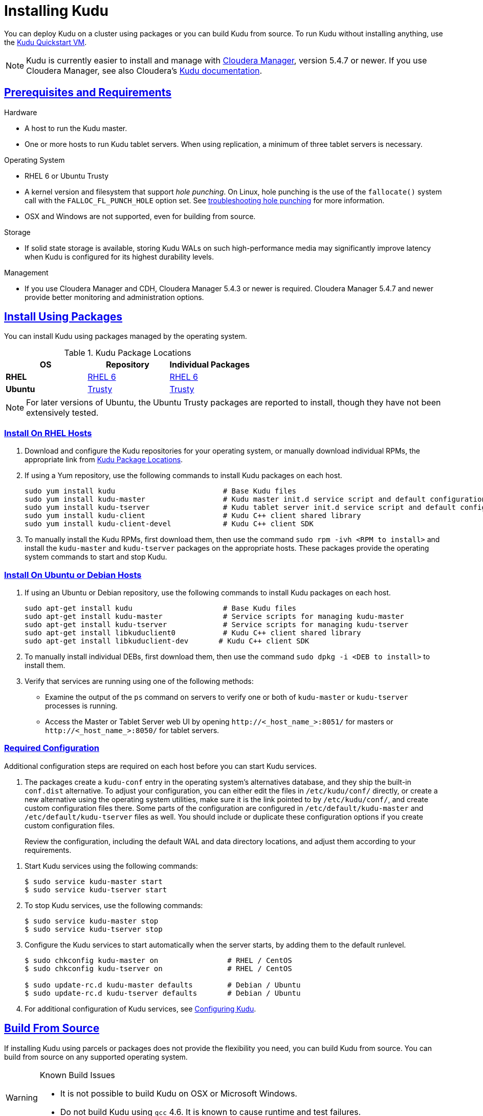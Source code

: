 // Copyright 2015 Cloudera, Inc.
//
// Licensed under the Apache License, Version 2.0 (the "License");
// you may not use this file except in compliance with the License.
// You may obtain a copy of the License at
//
//     http://www.apache.org/licenses/LICENSE-2.0
//
// Unless required by applicable law or agreed to in writing, software
// distributed under the License is distributed on an "AS IS" BASIS,
// WITHOUT WARRANTIES OR CONDITIONS OF ANY KIND, either express or implied.
// See the License for the specific language governing permissions and
// limitations under the License.

[[installation]]
= Installing Kudu

:author: Kudu Team
:imagesdir: ./images
:icons: font
:toc: left
:toclevels: 3
:doctype: book
:backend: html5
:sectlinks:
:experimental:

You can deploy Kudu on a cluster using packages or you can build Kudu
from source. To run Kudu without installing anything, use the link:quickstart.html#quickstart_vm[Kudu Quickstart VM].

NOTE: Kudu is currently easier to install and manage with link:http://www.cloudera.com/content/cloudera/en/products-and-services/cloudera-enterprise/cloudera-manager.html[Cloudera Manager],
version 5.4.7 or newer. If you use Cloudera Manager, see also Cloudera's
link:http://www.cloudera.com/content/cloudera/en/downloads/betas/kudu/0-5-0.html[Kudu documentation].

== Prerequisites and Requirements
.Hardware
- A host to run the Kudu master.
- One or more hosts to run Kudu tablet servers. When using replication, a minimum of
three tablet servers is necessary.

.Operating System
- RHEL 6 or Ubuntu Trusty
- A kernel version and filesystem that support _hole punching_. On Linux, hole punching
is the use of the `fallocate()` system call with the `FALLOC_FL_PUNCH_HOLE` option
set. See link:troubleshooting.html#req_hole_punching[troubleshooting hole punching] for more
information.
- OSX and Windows are not supported, even for building from source.

.Storage
- If solid state storage is available, storing Kudu WALs on such high-performance
media may significantly improve latency when Kudu is configured for its highest
durability levels.

.Management
- If you use Cloudera Manager and CDH, Cloudera Manager 5.4.3 or newer is required.
Cloudera Manager 5.4.7 and newer provide better monitoring and administration options.

[[install_packages]]
== Install Using Packages
You can install Kudu using packages managed by the operating system.

[[kudu_package_locations]]
.Kudu Package Locations
[cols=">s,<,<",options="header"]
|===
| OS  | Repository  | Individual Packages
| RHEL | link:http://archive.cloudera.com/beta/kudu/redhat/6/x86_64/kudu/cloudera-kudu.repo[RHEL 6] |  link:http://archive.cloudera.com/beta/kudu/redhat/6/x86_64/kudu/0.5.0/RPMS/x86_64/[RHEL 6]
| Ubuntu | link:http://archive.cloudera.com/beta/kudu/ubuntu/trusty/amd64/kudu/cloudera.list[Trusty] |  http://archive.cloudera.com/beta/kudu/ubuntu/trusty/amd64/kudu/pool/contrib/k/kudu/[Trusty]
|===

NOTE: For later versions of Ubuntu, the Ubuntu Trusty packages are reported to install, though they have not been extensively tested.

=== Install On RHEL Hosts

. Download and configure the Kudu repositories for your operating system, or manually
download individual RPMs, the appropriate link from <<kudu_package_locations>>.

. If using a Yum repository, use the following commands to install Kudu packages on
each host.
+
----
sudo yum install kudu                         # Base Kudu files
sudo yum install kudu-master                  # Kudu master init.d service script and default configuration
sudo yum install kudu-tserver                 # Kudu tablet server init.d service script and default configuration
sudo yum install kudu-client                  # Kudu C++ client shared library
sudo yum install kudu-client-devel            # Kudu C++ client SDK
----

. To manually install the Kudu RPMs, first download them, then use the command
`sudo rpm -ivh <RPM to install>` and install the
`kudu-master` and `kudu-tserver` packages on the appropriate hosts. These packages
provide the operating system commands to start and stop Kudu.

=== Install On Ubuntu or Debian Hosts

. If using an Ubuntu or Debian repository, use the following commands to install Kudu
packages on each host.
+
----
sudo apt-get install kudu                     # Base Kudu files
sudo apt-get install kudu-master              # Service scripts for managing kudu-master
sudo apt-get install kudu-tserver             # Service scripts for managing kudu-tserver
sudo apt-get install libkuduclient0           # Kudu C++ client shared library
sudo apt-get install libkuduclient-dev       # Kudu C++ client SDK
----

. To manually install individual DEBs, first download them, then use the command
`sudo dpkg -i <DEB to install>` to install them.

+
// tag::verify_install[]
. Verify that services are running using one of the following methods:
  - Examine the output of the `ps` command on servers to verify one or both of `kudu-master`
  or `kudu-tserver` processes is running.
  - Access the Master or Tablet Server web UI by opening `\http://<_host_name_>:8051/`
  for masters
  or `\http://<_host_name_>:8050/` for tablet servers.
+
// end::verify_install[]

[[required_config_without_cm]]
=== Required Configuration

Additional configuration steps are required on each host before you can start Kudu services.

. The packages create a `kudu-conf` entry in the operating system's alternatives database,
and they ship the built-in `conf.dist` alternative. To adjust your configuration,
you can either edit the files in `/etc/kudu/conf/` directly, or create a new alternative
using the operating system utilities, make sure it is the link pointed to by `/etc/kudu/conf/`,
and create custom configuration files there. Some parts of the configuration are configured
in `/etc/default/kudu-master` and `/etc/default/kudu-tserver` files as well. You
should include or duplicate these configuration options if you create custom configuration files.
+
Review the configuration, including the default WAL and data directory locations,
and adjust them according to your requirements.

// tag::start_stop[]
. Start Kudu services using the following commands:
+
[source,bash]
----
$ sudo service kudu-master start
$ sudo service kudu-tserver start
----

. To stop Kudu services, use the following commands:
+
[source,bash]
----
$ sudo service kudu-master stop
$ sudo service kudu-tserver stop
----
// end::start_stop[]

. Configure the Kudu services to start automatically when the server starts, by adding
them to the default runlevel.
+
[source,bash]
----
$ sudo chkconfig kudu-master on                # RHEL / CentOS
$ sudo chkconfig kudu-tserver on               # RHEL / CentOS

$ sudo update-rc.d kudu-master defaults        # Debian / Ubuntu
$ sudo update-rc.d kudu-tserver defaults       # Debian / Ubuntu
----

. For additional configuration of Kudu services, see link:configuration.html[Configuring
Kudu].

== Build From Source
If installing Kudu using parcels or packages does not provide the flexibility you
need, you can build Kudu from source. You can build from source on any supported operating system.

[WARNING]
.Known Build Issues
====
* It is not possible to build Kudu on OSX or Microsoft Windows.
* Do not build Kudu using `gcc` 4.6. It is known to cause runtime and test failures.
====

=== RHEL or CentOS
. Install the prerequisite libraries, if they are not installed:
+
----
$ sudo yum install boost-static boost-devel openssl-devel cyrus-sasl-devel
----

. Optional: Install the `asciidoctor` gem if you plan to build documentation.
+
----
$ sudo gem install asciidoctor
----

. Clone the Git repository and change to the new `kudu` directory.
+
[source,bash]
----
$ git clone http://github.com/cloudera/kudu
$ cd kudu
----

. Build any missing third-party requirements using the `build-if-necessary.sh` script.
+
[source,bash]
----
$ thirdparty/build-if-necessary.sh
----

. Build Kudu, using the utilities installed in the previous step. Edit the install
prefix to the location where you would like the Kudu binaries, libraries, and headers
installed during the `make install` step. The default value is `/usr/local/`.
+
[source,bash]
----
thirdparty/installed/bin/cmake . -DCMAKE_BUILD_TYPE=release -DCMAKE_INSTALL_PREFIX=/opt/kudu
make -j4
----
[[build_install_kudu]]
. Optional: Install Kudu binaries, libraries, and headers.
If you do not specify a `DESTDIR`, `/usr/local/` is the default.
+
[source,bash]
----
sudo make DESTDIR=/opt/kudu install
----

. Optional: Build the documentation. NOTE: This command builds local documentation that
is not appropriate for uploading to the Kudu website.
+
----
$ make docs
----

.RHEL / CentOS Build Script
====
This script provides an overview of the procedure to build Kudu on a
newly-installed RHEL or CentOS host, and can be used as the basis for an
automated deployment scenario. It skips the steps marked *Optional* above.

[source,bash]
----
#!/bin/bash

sudo yum -y install boost-static boost-devel openssl-devel cyrus-sasl-devel
git clone http://github.com/cloudera/kudu
cd kudu
thirdparty/build-if-necessary.sh
thirdparty/installed/bin/cmake . -DCMAKE_BUILD_TYPE=release
make -j4
make install
----
====

=== Ubuntu or Debian

. Install the prerequisite libraries, if they are not installed:
+
----
$ sudo apt-get -y install git autoconf automake libboost-thread-dev curl gcc g++ \
  libssl-dev libsasl2-dev libtool ntp
----

. Optional: Install the `asciidoctor` gem if you plan to build documentation.
+
----
$ sudo gem install asciidoctor
----

. Clone the Git repository and change to the new `kudu` directory.
+
[source,bash]
----
$ git clone http://github.com/cloudera/kudu
$ cd kudu
----

. Build any missing third-party requirements using the `build-if-necessary.sh` script.
+
[source,bash]
----
$ thirdparty/build-if-necessary.sh
----

. Build Kudu.
+
[source,bash]
----
thirdparty/installed/bin/cmake . -DCMAKE_BUILD_TYPE=release
make -j4
----

. Optional: Build the documentation. NOTE: This command builds local documentation that
is not appropriate for uploading to the Kudu website.
+
----
$ make docs
----

.Ubuntu / Debian Build Script
====
This script provides an overview of the procedure to build Kudu on RHEL or
CentOS, and can be used as the basis for an automated deployment scenario. It skips
the steps marked *Optional* above.

[source,bash]
----
#!/bin/bash

sudo apt-get -y install git autoconf automake libboost-thread-dev curl \
  gcc g++ libssl-dev libsasl2-dev libtool ntp
git clone http://github.com/cloudera/kudu
cd kudu
thirdparty/build-if-necessary.sh
thirdparty/installed/bin/cmake . -DCMAKE_BUILD_TYPE=release
make -j4
make install
----
====

[[build_cpp_client]]
== Installing the C++ Client Libraries

If you need access to the Kudu client libraries for development,
install the `kudu-client` and `kudu-client-devel` package for your platform.
See <<install_packages>>.

WARNING: Only build against the client libraries and headers (`kudu_client.so` and `client.h`).
Other libraries and headers are internal to Kudu and have no stability guarantees.

[[build_java_client]]
== Build the Java Client

.Requirements
- JDK 7
- Apache Maven 3.x
- `protoc` 2.6 or newer installed in your path, or built from the `thirdparty/` directory.
You can run the following commands to build `protoc` from the third-party dependencies:
[source,bash]
----
$ thirdparty/download-thirdparty.sh
$ thirdparty/build-thirdparty.sh protobuf
----

To build the Java client, clone the Kudu Git
repository, change to the `java` directory, and issue the following command:

[source,bash]
----
$ mvn install -DskipTests
----

For more information about building the Java API, as well as Eclipse integration,
see `java/README.md`.

[[view_api]]
== View API Documentation

// tag::view_api[]
.C++ API Documentation
The documentation for the C++ client APIs is included in the header files in
`/usr/include/kudu/` if you installed Kudu using packages or subdirectories
of `src/kudu/client/` if you built Kudu from source. If you installed Kudu using parcels,
no headers are included in your installation. and you will need to <<build_kudu,build
Kudu from source>> in order to have access to the headers and shared libraries.

The following command is a naive approach to finding relevant header files. Use
of any APIs other than the client APIs is unsupported.

[source,bash]
----
$ find /usr/include/kudu -type f -name *.h
----

.Java API Documentation
You can view the link:../apidocs/index.html[Java API documentation] online. Alternatively,
after <<build_java_client,building the Java client>>, Java API documentation is available
in `java/kudu-client/target/apidocs/index.html`.
// end::view_api[]
== Next Steps
- link:configuration.html[Configuring Kudu]
- link:administration.html[Kudu Administration]

